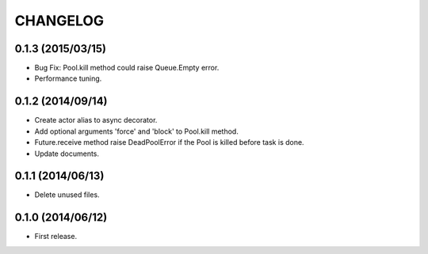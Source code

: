 
CHANGELOG
=========

0.1.3 (2015/03/15)
------------------

* Bug Fix: Pool.kill method could raise Queue.Empty error.
* Performance tuning.

0.1.2 (2014/09/14)
------------------

* Create actor alias to async decorator.
* Add optional arguments 'force' and 'block' to Pool.kill method.
* Future.receive method raise DeadPoolError if the Pool is killed before task
  is done.
* Update documents.

0.1.1 (2014/06/13)
------------------

* Delete unused files.

0.1.0 (2014/06/12)
------------------

* First release.
